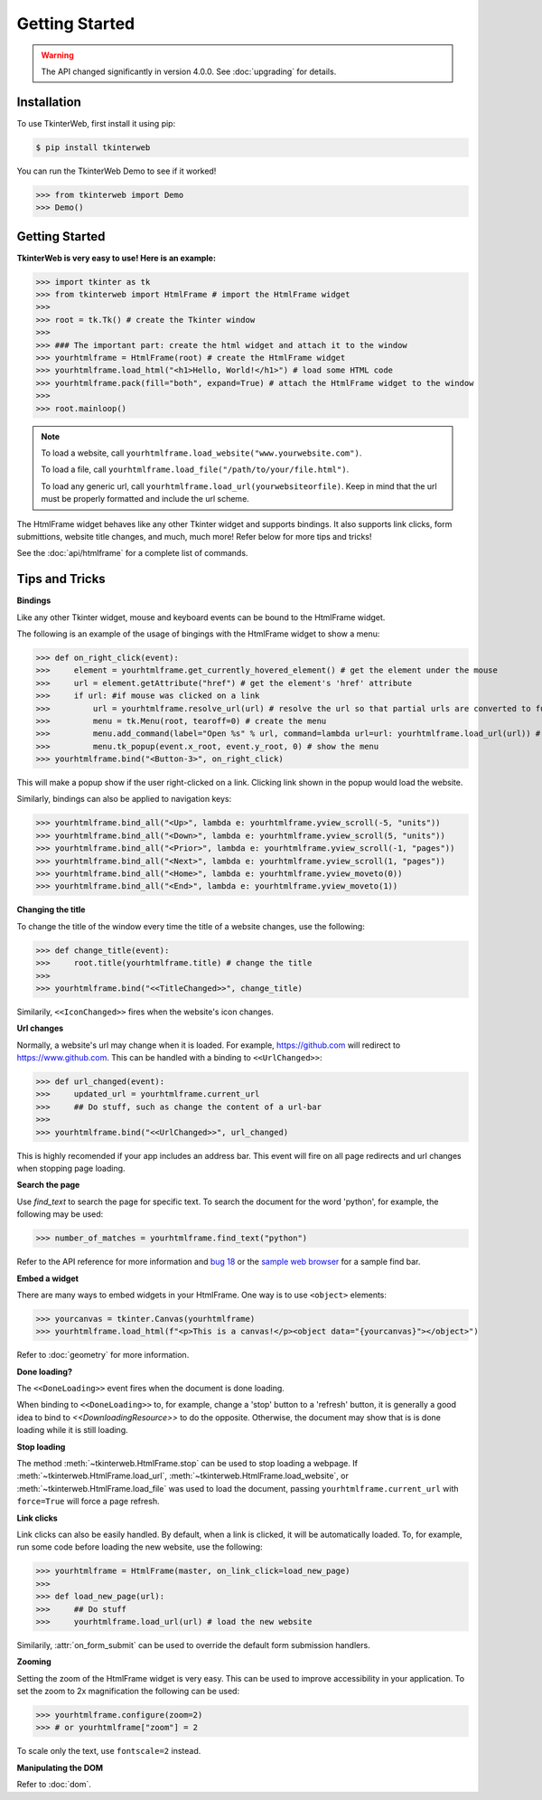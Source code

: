 Getting Started
===============

.. warning::
    The API changed significantly in version 4.0.0. See :doc:`upgrading` for details.

Installation
------------

To use TkinterWeb, first install it using pip:

.. code-block:: console

   $ pip install tkinterweb


You can run the TkinterWeb Demo to see if it worked!

>>> from tkinterweb import Demo
>>> Demo()

Getting Started
----------------

**TkinterWeb is very easy to use! Here is an example:**

>>> import tkinter as tk
>>> from tkinterweb import HtmlFrame # import the HtmlFrame widget
>>> 
>>> root = tk.Tk() # create the Tkinter window
>>> 
>>> ### The important part: create the html widget and attach it to the window
>>> yourhtmlframe = HtmlFrame(root) # create the HtmlFrame widget
>>> yourhtmlframe.load_html("<h1>Hello, World!</h1>") # load some HTML code
>>> yourhtmlframe.pack(fill="both", expand=True) # attach the HtmlFrame widget to the window
>>> 
>>> root.mainloop()

.. note::
    To load a website, call ``yourhtmlframe.load_website("www.yourwebsite.com")``.
    
    To load a file, call ``yourhtmlframe.load_file("/path/to/your/file.html")``.
    
    To load any generic url, call ``yourhtmlframe.load_url(yourwebsiteorfile)``. Keep in mind that the url must be properly formatted and include the url scheme.

The HtmlFrame widget behaves like any other Tkinter widget and supports bindings. It also supports link clicks, form submittions, website title changes, and much, much more! Refer below for more tips and tricks!

See the :doc:`api/htmlframe` for a complete list of commands.

Tips and Tricks
---------------

**Bindings**

Like any other Tkinter widget, mouse and keyboard events can be bound to the HtmlFrame widget.

The following is an example of the usage of bingings with the HtmlFrame widget to show a menu:

>>> def on_right_click(event):
>>>     element = yourhtmlframe.get_currently_hovered_element() # get the element under the mouse
>>>     url = element.getAttribute("href") # get the element's 'href' attribute
>>>     if url: #if mouse was clicked on a link
>>>         url = yourhtmlframe.resolve_url(url) # resolve the url so that partial urls are converted to full urls
>>>         menu = tk.Menu(root, tearoff=0) # create the menu
>>>         menu.add_command(label="Open %s" % url, command=lambda url=url: yourhtmlframe.load_url(url)) # add a button to the menu showing the url
>>>         menu.tk_popup(event.x_root, event.y_root, 0) # show the menu
>>> yourhtmlframe.bind("<Button-3>", on_right_click)

This will make a popup show if the user right-clicked on a link. Clicking link shown in the popup would load the website.

Similarly, bindings can also be applied to navigation keys:  

>>> yourhtmlframe.bind_all("<Up>", lambda e: yourhtmlframe.yview_scroll(-5, "units"))
>>> yourhtmlframe.bind_all("<Down>", lambda e: yourhtmlframe.yview_scroll(5, "units"))
>>> yourhtmlframe.bind_all("<Prior>", lambda e: yourhtmlframe.yview_scroll(-1, "pages"))
>>> yourhtmlframe.bind_all("<Next>", lambda e: yourhtmlframe.yview_scroll(1, "pages"))
>>> yourhtmlframe.bind_all("<Home>", lambda e: yourhtmlframe.yview_moveto(0))
>>> yourhtmlframe.bind_all("<End>", lambda e: yourhtmlframe.yview_moveto(1))

**Changing the title**

To change the title of the window every time the title of a website changes, use the following:

>>> def change_title(event):
>>>     root.title(yourhtmlframe.title) # change the title
>>>     
>>> yourhtmlframe.bind("<<TitleChanged>>", change_title)

Similarily, ``<<IconChanged>>`` fires when the website's icon changes.

**Url changes**

Normally, a website's url may change when it is loaded. For example, https://github.com will redirect to https://www.github.com. This can be handled with a binding to ``<<UrlChanged>>``:

>>> def url_changed(event):
>>>     updated_url = yourhtmlframe.current_url
>>>     ## Do stuff, such as change the content of a url-bar
>>>     
>>> yourhtmlframe.bind("<<UrlChanged>>", url_changed)

This is highly recomended if your app includes an address bar. This event will fire on all page redirects and url changes when stopping page loading.


**Search the page**

Use `find_text` to search the page for specific text. To search the document for the word 'python', for example, the following may be used:

>>> number_of_matches = yourhtmlframe.find_text("python")

Refer to the API reference for more information and `bug 18 <https://github.com/Andereoo/TkinterWeb/issues/18#issuecomment-881649007>`_ or the `sample web browser <https://github.com/Andereoo/TkinterWeb/blob/main/examples/TkinterWebBrowser.py>`_ for a sample find bar.


**Embed a widget**

There are many ways to embed widgets in your HtmlFrame. One way is to use ``<object>`` elements:

>>> yourcanvas = tkinter.Canvas(yourhtmlframe)
>>> yourhtmlframe.load_html(f"<p>This is a canvas!</p><object data="{yourcanvas}"></object>")

Refer to :doc:`geometry` for more information.

**Done loading?**

The ``<<DoneLoading>>`` event fires when the document is done loading. 

When binding to ``<<DoneLoading>>`` to, for example, change a 'stop' button to a 'refresh' button, it is generally a good idea to bind to `<<DownloadingResource>>` to do the opposite. Otherwise, the document may show that is is done loading while it is still loading.

**Stop loading**

The method :meth:`~tkinterweb.HtmlFrame.stop` can be used to stop loading a webpage. If :meth:`~tkinterweb.HtmlFrame.load_url`, :meth:`~tkinterweb.HtmlFrame.load_website`, or :meth:`~tkinterweb.HtmlFrame.load_file` was used to load the document, passing ``yourhtmlframe.current_url`` with ``force=True``  will force a page refresh.

**Link clicks**

Link clicks can also be easily handled. By default, when a link is clicked, it will be automatically loaded.
To, for example, run some code before loading the new website, use the following: 

>>> yourhtmlframe = HtmlFrame(master, on_link_click=load_new_page)
>>> 
>>> def load_new_page(url):
>>>     ## Do stuff
>>>     yourhtmlframe.load_url(url) # load the new website    

Similarily, :attr:`on_form_submit` can be used to override the default form submission handlers.

**Zooming**

Setting the zoom of the HtmlFrame widget is very easy. This can be used to improve accessibility in your application. To set the zoom to 2x magnification the following can be used: 

>>> yourhtmlframe.configure(zoom=2)
>>> # or yourhtmlframe["zoom"] = 2

To scale only the text, use ``fontscale=2`` instead.

**Manipulating the DOM**

Refer to :doc:`dom`.